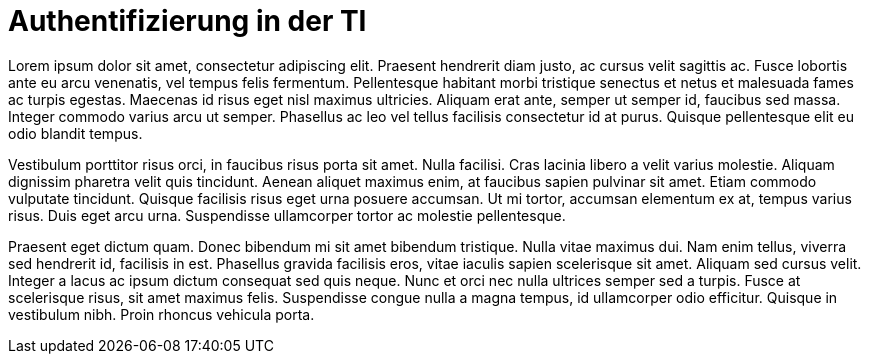 = Authentifizierung in der TI

Lorem ipsum dolor sit amet, consectetur adipiscing elit. Praesent hendrerit diam justo, ac cursus velit sagittis ac. Fusce lobortis ante eu arcu venenatis, vel tempus felis fermentum. Pellentesque habitant morbi tristique senectus et netus et malesuada fames ac turpis egestas. Maecenas id risus eget nisl maximus ultricies. Aliquam erat ante, semper ut semper id, faucibus sed massa. Integer commodo varius arcu ut semper. Phasellus ac leo vel tellus facilisis consectetur id at purus. Quisque pellentesque elit eu odio blandit tempus.

Vestibulum porttitor risus orci, in faucibus risus porta sit amet. Nulla facilisi. Cras lacinia libero a velit varius molestie. Aliquam dignissim pharetra velit quis tincidunt. Aenean aliquet maximus enim, at faucibus sapien pulvinar sit amet. Etiam commodo vulputate tincidunt. Quisque facilisis risus eget urna posuere accumsan. Ut mi tortor, accumsan elementum ex at, tempus varius risus. Duis eget arcu urna. Suspendisse ullamcorper tortor ac molestie pellentesque.

Praesent eget dictum quam. Donec bibendum mi sit amet bibendum tristique. Nulla vitae maximus dui. Nam enim tellus, viverra sed hendrerit id, facilisis in est. Phasellus gravida facilisis eros, vitae iaculis sapien scelerisque sit amet. Aliquam sed cursus velit. Integer a lacus ac ipsum dictum consequat sed quis neque. Nunc et orci nec nulla ultrices semper sed a turpis. Fusce at scelerisque risus, sit amet maximus felis. Suspendisse congue nulla a magna tempus, id ullamcorper odio efficitur. Quisque in vestibulum nibh. Proin rhoncus vehicula porta.